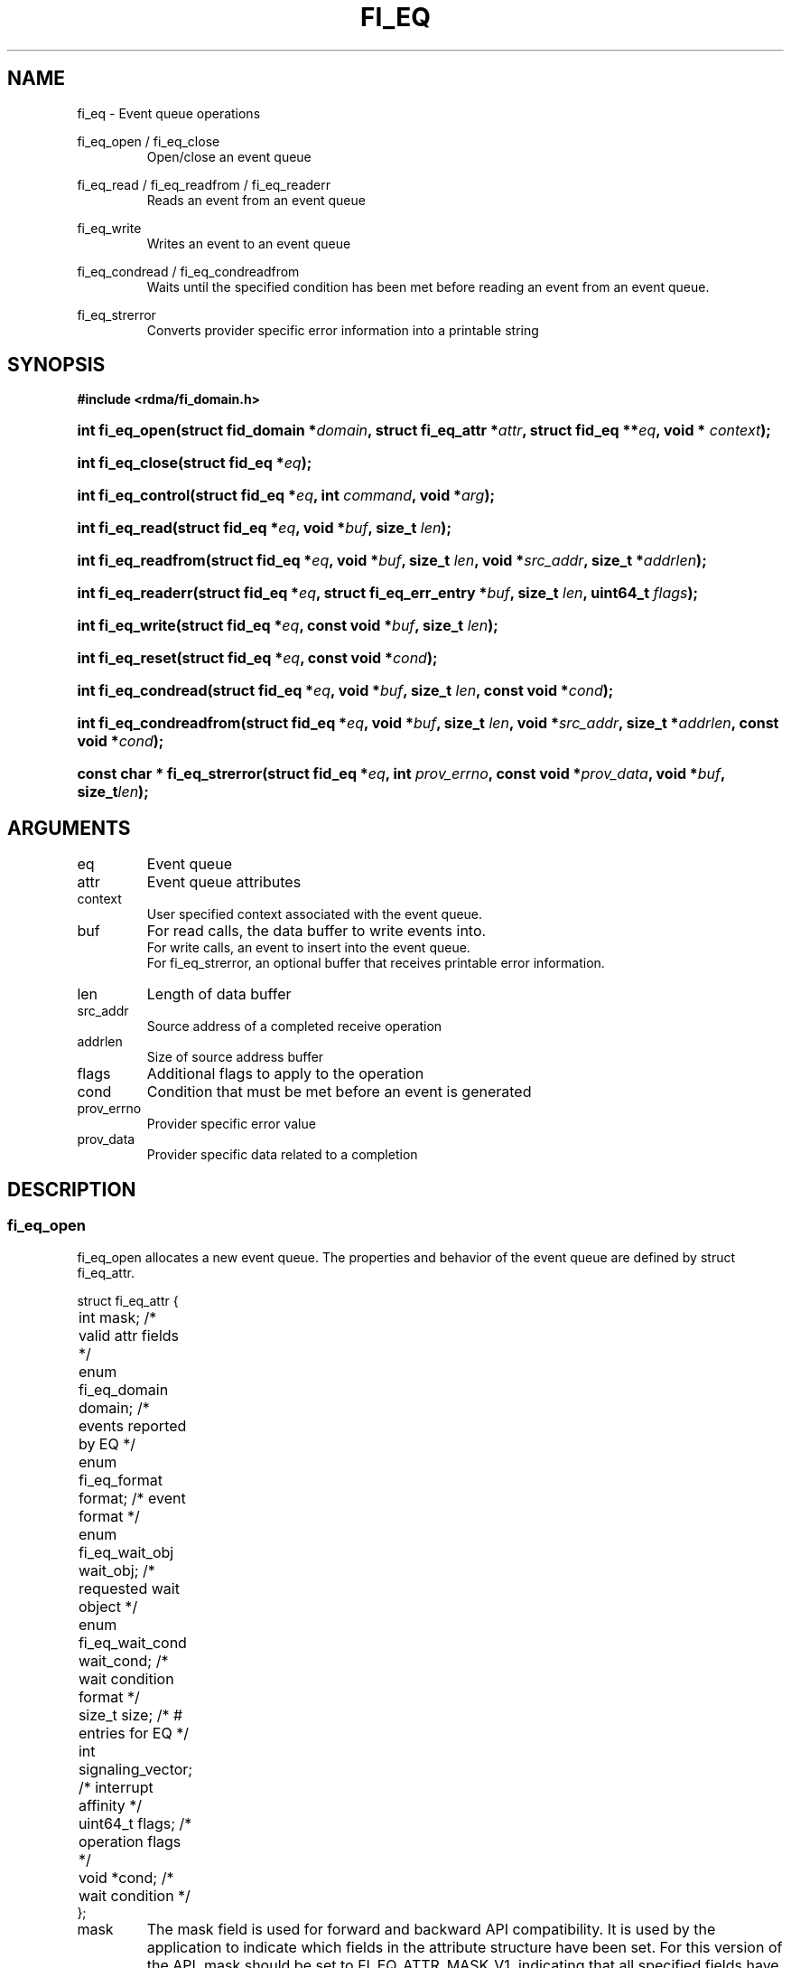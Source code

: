 .TH "FI_EQ" 3 "2014-05-07" "libfabric" "Libfabric Programmer's Manual" libfabric
.SH NAME
fi_eq \- Event queue operations
.PP
fi_eq_open / fi_eq_close
.RS
Open/close an event queue
.RE
.PP
fi_eq_read / fi_eq_readfrom / fi_eq_readerr
.RS
Reads an event from an event queue
.RE
.PP
fi_eq_write
.RS
Writes an event to an event queue
.RE
.PP
fi_eq_condread / fi_eq_condreadfrom
.RS
Waits until the specified condition has been met before reading an event
from an event queue.
.RE
.PP
fi_eq_strerror
.RS
Converts provider specific error information into a printable string
.RE
.SH SYNOPSIS
.B #include <rdma/fi_domain.h>
.HP
.BI "int fi_eq_open(struct fid_domain *" domain ", struct fi_eq_attr *" attr ", "
.BI "struct fid_eq **" eq ", void * " context ");"
.HP
.BI "int fi_eq_close(struct fid_eq *" eq ");"
.HP
.BI "int fi_eq_control(struct fid_eq *" eq ", int " command ", void *" arg ");"
.PP
.HP
.BI "int fi_eq_read(struct fid_eq *" eq ","
.BI "void *" buf ", size_t " len ");"
.HP
.BI "int fi_eq_readfrom(struct fid_eq *" eq ","
.BI "void *" buf ", size_t " len ", "
.BI "void *" src_addr ", size_t *" addrlen ");"
.HP
.BI "int fi_eq_readerr(struct fid_eq *" eq ","
.BI "struct fi_eq_err_entry *" buf ", size_t " len ", "
.BI "uint64_t " flags ");"
.PP
.HP
.BI "int fi_eq_write(struct fid_eq *" eq ","
.BI "const void *" buf ", size_t " len ");"
.PP
.HP
.BI "int fi_eq_reset(struct fid_eq *" eq ", const void *" cond ");"
.HP
.BI "int fi_eq_condread(struct fid_eq *" eq ","
.BI "void *" buf ", size_t " len ", "
.BI "const void *" cond ");"
.HP
.BI "int fi_eq_condreadfrom(struct fid_eq *" eq ","
.BI "void *" buf ", size_t " len ","
.BI "void *" src_addr ", size_t *" addrlen ", const void *" cond ");"
.PP
.HP
.BI "const char * fi_eq_strerror(struct fid_eq *" eq ", int " prov_errno ", "
.BI "const void *" prov_data ", void *" buf ", size_t" len ");"
.SH ARGUMENTS
.IP "eq"
Event queue 
.IP "attr"
Event queue attributes
.IP "context"
User specified context associated with the event queue.
.IP "buf"
For read calls, the data buffer to write events into.
.br
For write calls, an event to insert into the event queue.
.br
For fi_eq_strerror, an optional buffer that receives printable error information.
.IP "len"
Length of data buffer
.IP "src_addr"
Source address of a completed receive operation
.IP "addrlen"
Size of source address buffer
.IP "flags"
Additional flags to apply to the operation
.IP "cond"
Condition that must be met before an event is generated
.IP "prov_errno"
Provider specific error value
.IP "prov_data"
Provider specific data related to a completion
.SH "DESCRIPTION"
.SS "fi_eq_open"
fi_eq_open allocates a new event queue.  The properties and behavior of
the event queue are defined by struct fi_eq_attr.
.PP
.nf
struct fi_eq_attr {
	int                  mask;      /* valid attr fields */
	enum fi_eq_domain    domain;    /* events reported by EQ */
	enum fi_eq_format    format;    /* event format */
	enum fi_eq_wait_obj  wait_obj;  /* requested wait object */
	enum fi_eq_wait_cond wait_cond; /* wait condition format */
	size_t               size;      /* # entries for EQ */
	int                  signaling_vector; /* interrupt affinity */
	uint64_t             flags;     /* operation flags */
	void                *cond;      /* wait condition */
};
.fi
.IP "mask"
The mask field is used for forward and backward API compatibility.  It is
used by the application to indicate which fields in the attribute structure
have been set.  For this version of the API, mask should be set to
FI_EQ_ATTR_MASK_V1, indicating that all specified fields have been initialized.
.IP "domain"
An EQ domain indicates the type of events which are to be reported through
the event queue.  Valid values are:
.RS
.IP "FI_EQ_DOMAIN_GENERAL"
The EQ is used to report asynchronous events affiliated with a fabric
or access domain.
.IP "FI_EQ_DOMAIN_COMP"
The EQ is used to report asynchronous completions of data transfers.
.IP "FI_EQ_DOMAIN_CM"
The EQ will be used to report connection management events.
.IP "FI_EQ_DOMAIN_AV"
The EQ will report asynchronous operations associated with address vectors.
.RE
.IP "format"
Event queues allow the application to select the amount of detail that it
must store and report.  The format attribute allows the application to
select one of several event formats, indicating the structure of the data
that the event queue should return when read.  Supported formats and the
structures that correspond to each are listed below.
.RS
.IP "FI_EQ_FORMAT_UNSPEC"
If an unspecified format is requested, then the EQ will use the default
format associated with the EQ based on the selected domain and type.
.IP "FI_EQ_FORMAT_CONTEXT"
Provides only user specified context that was associated with the event.
.nf

struct fi_eq_entry {
	void *op_context; /* operation context */
};
.fi
.IP "FI_EQ_FORMAT_COMP"
Provides minimal data for processing completions.
.nf

struct fi_eq_comp_entry {
	void    *op_context; /* operation context */
	uint64_t flags;      /* completion flags */
	size_t   len;        /* size of received data */
};
.fi
.IP "FI_EQ_FORMAT_DATA"
Provides data associated with a completion.
.nf

struct fi_eq_data_entry {
	void    *op_context; /* operation context */
	void    *buf;        /* receive data buffer */
	uint64_t flags;      /* completion flags */
	size_t   len;        /* size of received data */
	uint64_t data;       /* completion data */
};
.fi
.IP "FI_EQ_FORMAT_TAGGED"
Reports completion data when using fi_tagged operations.
.nf

struct fi_eq_tagged_entry {
	void    *op_context; /* operation context */
	void    *buf;        /* receive data buffer */
	uint64_t flags;      /* completion flags */
	size_t   len;        /* size of received data */
	uint64_t data;       /* completion data */
	uint64_t tag;        /* received tag */
};
.fi
.IP "FI_EQ_FORMAT_CM"
Provides information on connection management.
.nf

struct fi_eq_cm_entry {
	void            *fid_context; /* endpoint context */
	uint64_t         flags;       /* connection flags */
	enum fi_cm_event event;       /* CM event */
	struct fi_info *info;         /* endpoint info */
	uint8_t         data[0];      /* user data */
};

.fi
Available CM events are FI_CONNREQ, FI_CONNECTED, FI_SHUTDOWN.  For
FI_CONNREQ, the info field will provide additional details on the request.
Users must call fi_freeinfo on info to release the structure.
.sp
If the underlying connection protocol supports exchanging user data as
part of the connection establish, the data field will contain any
available user CM data.  ECs that report CM events return a single event
per read request.
.RE
.IP "wait_obj"
EQ's may be associated with a specific wait object.  Wait objects allow
applications to block until the wait object is signaled, indicating that
an event is available to be read.  Users may use fi_control to retrieve
the underlying wait object associated with an EQ, in order to use it in
other system calls.  The following values may be used to specify the type
of wait object associated with an EQ: FI_EQ_WAIT_NONE and FI_EQ_WAIT_FD.
.IP "wait_cond"
By default, when an event is inserted into an EQ, the corresponding wait
object, if any, is signaled.  Users may specify a condition that must
first be met before the wait is satisfied.  This field indicates how the
provider should interpret the cond field, which describes the condition
needed to signal the wait object.
.sp
If wait_cond is set to FI_EQ_COND_NONE, then no additional conditions
are applied to the signaling of the EQ wait object.  If wait_cond is
set to FI_EQ_COND_THRESHOLD, then the cond field is interpreted as a size_t
threshold value.  The threshold indicates the number of entries that must
be added to an EQ before the wait object is signaled.
.sp
This field is ignored if wait_obj is set to FI_EQ_WAIT_NONE.
.IP "size"
Specifies the size of an event queue.
.IP "signaling_vector"
Indicates which processor core interrupts associated with the EQ should
target.
.IP "flags"
Flags that set the default operation of the EQ.
.RS
.IP "FI_AUTO_RESET"
Automatically resets the EQ to signal the wait object after the EQ has
been read.  Once an EQ has been signaled, it does not reset until all
queued events have been read.  Once reset, the EQ will trigger the wait
object when a new entry is added, unless the EQ has been configured with
a wait condition.  In the latter case, the EQ will be reset to signal
again once the condition has been satisfied.
.IP "FI_REMOTE_SIGNAL"
If specified, this indicates that the EQ will only signal its wait object
upon receiving a remote operation with FI_REMOTE_SIGNAL set, provided that all
other wait conditions have been met.  The use of FI_REMOTE_SIGNAL may
improve system utilization by deferring processing of an EQ until a remote
endpoint has completed all necessary operations.
.RE
.IP "cond"
Points to a datatype or structure describing a wait condition that must be
satisfied before the EQ wait object is signaled.  The format of the data
referenced by the cond field is determined by the value set by the wait_cond
field.
.SS "fi_eq_close"
The fi_eq_close call releases all resources associated with an event
queue.  The EQ must not be bound to any other resources prior to
being closed.  Any events which remain on the EQ when it is closed are
lost.
.SS "fi_eq_control"
The fi_eq_control call is used to access provider or implementation specific
details of the event queue.  Access to the EQ should be serialized
across all calls when fi_eq_control is invoked, as it may redirect the
implementation of EQ operations.  The following control commands are usable
with an EQ.
.IP "FI_GETOPSFLAG (uint64_t *)"
Returns the current default operational flags associated with the EQ.
.IP "FI_SETOPSFLAG (uint64_t *)"
Modifies the current default operational flags associated with the EQ.
Operational flags affected by fi_eq_control are: FI_AUTO_RESET.
.IP "FI_GETWAIT (void **)"
This command allows the user to retrieve the low-level wait object
associated with the EQ.  The format of the wait-object is specified during
EQ creation, through the EQ attributes.  The fi_eq_control arg parameter
should be an address where a pointer to the returned wait object
will be written.
.SS "fi_eq_read"
The fi_eq_read, fi_eq_readfrom, fi_eq_condread, fi_eq_condreadfrom reads
event data from the EQ.  The format of the event data is based on the user
specified options when the EQ was opened.  Multiple events may be retrieved
from an EQ in a single call, provided that sufficient buffer space was
provided.  The number of bytes successfully read from the EQ is returned
by the read call.
.PP
The readfrom calls allow the EQ to return source address information to
the user for any received data.  The format and size of the source address
is a property of the associated resource domain.  See the addr_format
field of struct fi_into when calling fi_domain.  Note that returning source
address information may require that the provider perform address
translation and/or look-up in order to provide the requested data, which
may adversely affect performance.
.PP
The condread calls allow the user to specify and change the wait condition
of an EQ.  Otherwise, they behave similar to the read / readfrom calls.
.PP
Reading non-error events from an EQ will block if the EQ has been configured
with FI_BLOCK, a wait object is associated with the EQ, and the wait object
has been reset to the non-signaled state.
.PP
EQs are optimized to report operations which have completed successfully.
Operations which fail are reported 'out of band'.  Such operations are
retrieved using the fi_eq_readerr function.  When an operation
that completes with an unexpected error is inserted
into an EQ, it is placed into a temporary error queue.  Attempting to read
from an EQ while an item is in the error queue results in an FI_EAVAIL
failure.  Applications may use this return code to determine when to
call fi_eq_readerr.
.PP
If an EQ has not been configured with FI_AUTORESET, once the wait object
of an EQ has been signaled, it will not be signaled again until the EQ
has been rearmed.  The fi_eq_reset call is used to manually rearm the EQ
to signal its wait object when its wait condition has been met.
.SS "fi_eq_readerr"
The read error function, fi_eq_readerr, retrieves information regarding
any asynchronous operation which has completed with an unexpected error.
fi_eq_readerr is a non-blocking call, returning immediately whether an
error completion was found or not.
.PP
Error information is reported to the user through struct fi_eq_err_entry.
The format of this structure is defined below.
.nf

struct fi_eq_err_entry {
	void    *op_context;  /* operation context */
	union {
		void *fid_context;/* endpoint context */
		void *buf;        /* receive data buffer */
	};
	uint64_t flags;       /* completion flags */
	size_t   len;         /* size of received data */
	size_t   olen;        /* overflow length */
	uint64_t data;        /* completion data */
	int      err;         /* positive error code */
	int      prov_errno;  /* provider error code */
	void    *prov_data;   /* provider error data */
};

.fi
The general reason for the error is provided through the err field.  Provider
specific error information may also be available through the prov_errno
and prov_data fields.  Users may call fi_eq_strerror to convert provider
specific error information into a printable string for debugging purposes.
.SH "RETURN VALUES"
fi_eq_open / fi_eq_reset
.RS
Returns 0 on success.  On error, a negative value corresponding to
fabric errno is returned.
.RE
.PP
fi_eq_read / fi_eq_readfrom / fi_eq_readerr
.br
fi_eq_condread / fi_eq_condreadfrom
.br
fi_eq_write
.RS
On success, returns the number of bytes read from or written to the event
queue.  On error, a negative value corresponding to fabric errno
is returned.
.RE
.PP
fi_eq_strerror
.RS
Returns a character string interpretation of the provider specific error
returned with a completion.
.RE
.PP
Fabric errno values are defined in
.IR "rdma/fi_errno.h".
.SH "NOTES"
.SH "SEE ALSO"
fi_getinfo(3), fi_endpoint(3), fi_domain(3), fi_cntr(3)
